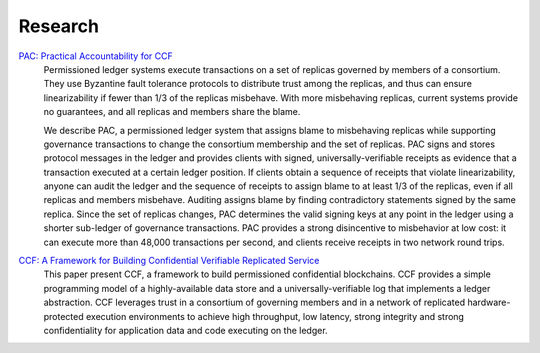 Research
========

`PAC: Practical Accountability for CCF <https://arxiv.org/abs/2105.13116>`_
  Permissioned ledger systems execute transactions on a set of replicas governed by members of a consortium. They use Byzantine fault tolerance protocols to distribute trust among the replicas, and thus can ensure linearizability if fewer than 1/3 of the replicas misbehave. With more misbehaving replicas, current systems provide no guarantees, and all replicas and members share the blame.

  We describe PAC, a permissioned ledger system that assigns blame to misbehaving replicas while supporting governance transactions to change the consortium membership and the set of replicas. PAC signs and stores protocol messages in the ledger and provides clients with signed, universally-verifiable receipts as evidence that a transaction executed at a certain ledger position. If clients obtain a sequence of receipts that violate linearizability, anyone can audit the ledger and the sequence of receipts to assign blame to at least 1/3 of the replicas, even if all replicas and members misbehave. Auditing assigns blame by finding contradictory statements signed by the same replica. Since the set of replicas changes, PAC determines the valid signing keys at any point in the ledger using a shorter sub-ledger of governance transactions. PAC provides a strong disincentive to misbehavior at low cost: it can execute more than 48,000 transactions per second, and clients receive receipts in two network round trips.


`CCF: A Framework for Building Confidential Verifiable Replicated Service <https://github.com/microsoft/CCF/blob/main/CCF-TECHNICAL-REPORT.pdf>`_
  This paper present CCF, a framework to build permissioned confidential blockchains. CCF provides a simple programming model of a highly-available data store and a universally-verifiable log that implements a ledger abstraction. CCF leverages trust in a consortium of governing members and in a network of replicated hardware-protected execution environments to achieve high throughput, low latency, strong integrity and strong confidentiality for application data and code executing on the ledger.